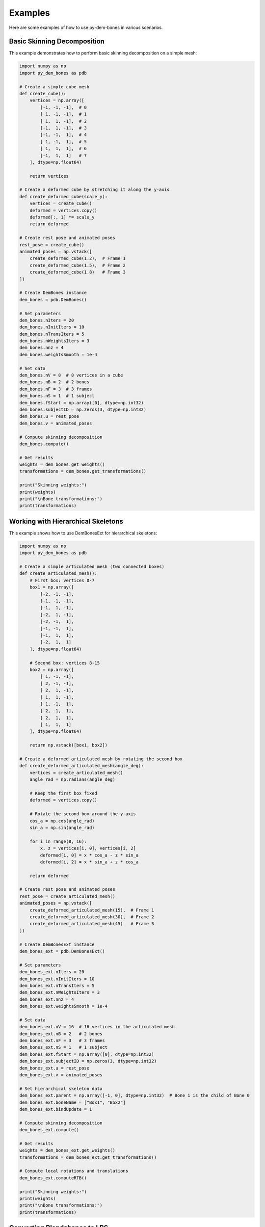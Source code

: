 Examples
========

Here are some examples of how to use py-dem-bones in various scenarios.

Basic Skinning Decomposition
---------------------------

This example demonstrates how to perform basic skinning decomposition on a simple mesh:

.. code-block:: python

    import numpy as np
    import py_dem_bones as pdb

    # Create a simple cube mesh
    def create_cube():
        vertices = np.array([
            [-1, -1, -1],  # 0
            [ 1, -1, -1],  # 1
            [ 1,  1, -1],  # 2
            [-1,  1, -1],  # 3
            [-1, -1,  1],  # 4
            [ 1, -1,  1],  # 5
            [ 1,  1,  1],  # 6
            [-1,  1,  1]   # 7
        ], dtype=np.float64)
        
        return vertices

    # Create a deformed cube by stretching it along the y-axis
    def create_deformed_cube(scale_y):
        vertices = create_cube()
        deformed = vertices.copy()
        deformed[:, 1] *= scale_y
        return deformed

    # Create rest pose and animated poses
    rest_pose = create_cube()
    animated_poses = np.vstack([
        create_deformed_cube(1.2),  # Frame 1
        create_deformed_cube(1.5),  # Frame 2
        create_deformed_cube(1.8)   # Frame 3
    ])

    # Create DemBones instance
    dem_bones = pdb.DemBones()

    # Set parameters
    dem_bones.nIters = 20
    dem_bones.nInitIters = 10
    dem_bones.nTransIters = 5
    dem_bones.nWeightsIters = 3
    dem_bones.nnz = 4
    dem_bones.weightsSmooth = 1e-4

    # Set data
    dem_bones.nV = 8  # 8 vertices in a cube
    dem_bones.nB = 2  # 2 bones
    dem_bones.nF = 3  # 3 frames
    dem_bones.nS = 1  # 1 subject
    dem_bones.fStart = np.array([0], dtype=np.int32)
    dem_bones.subjectID = np.zeros(3, dtype=np.int32)
    dem_bones.u = rest_pose
    dem_bones.v = animated_poses

    # Compute skinning decomposition
    dem_bones.compute()

    # Get results
    weights = dem_bones.get_weights()
    transformations = dem_bones.get_transformations()

    print("Skinning weights:")
    print(weights)
    print("\nBone transformations:")
    print(transformations)

Working with Hierarchical Skeletons
----------------------------------

This example shows how to use DemBonesExt for hierarchical skeletons:

.. code-block:: python

    import numpy as np
    import py_dem_bones as pdb

    # Create a simple articulated mesh (two connected boxes)
    def create_articulated_mesh():
        # First box: vertices 0-7
        box1 = np.array([
            [-2, -1, -1],
            [-1, -1, -1],
            [-1,  1, -1],
            [-2,  1, -1],
            [-2, -1,  1],
            [-1, -1,  1],
            [-1,  1,  1],
            [-2,  1,  1]
        ], dtype=np.float64)
        
        # Second box: vertices 8-15
        box2 = np.array([
            [ 1, -1, -1],
            [ 2, -1, -1],
            [ 2,  1, -1],
            [ 1,  1, -1],
            [ 1, -1,  1],
            [ 2, -1,  1],
            [ 2,  1,  1],
            [ 1,  1,  1]
        ], dtype=np.float64)
        
        return np.vstack([box1, box2])

    # Create a deformed articulated mesh by rotating the second box
    def create_deformed_articulated_mesh(angle_deg):
        vertices = create_articulated_mesh()
        angle_rad = np.radians(angle_deg)
        
        # Keep the first box fixed
        deformed = vertices.copy()
        
        # Rotate the second box around the y-axis
        cos_a = np.cos(angle_rad)
        sin_a = np.sin(angle_rad)
        
        for i in range(8, 16):
            x, z = vertices[i, 0], vertices[i, 2]
            deformed[i, 0] = x * cos_a - z * sin_a
            deformed[i, 2] = x * sin_a + z * cos_a
        
        return deformed

    # Create rest pose and animated poses
    rest_pose = create_articulated_mesh()
    animated_poses = np.vstack([
        create_deformed_articulated_mesh(15),  # Frame 1
        create_deformed_articulated_mesh(30),  # Frame 2
        create_deformed_articulated_mesh(45)   # Frame 3
    ])

    # Create DemBonesExt instance
    dem_bones_ext = pdb.DemBonesExt()

    # Set parameters
    dem_bones_ext.nIters = 20
    dem_bones_ext.nInitIters = 10
    dem_bones_ext.nTransIters = 5
    dem_bones_ext.nWeightsIters = 3
    dem_bones_ext.nnz = 4
    dem_bones_ext.weightsSmooth = 1e-4

    # Set data
    dem_bones_ext.nV = 16  # 16 vertices in the articulated mesh
    dem_bones_ext.nB = 2   # 2 bones
    dem_bones_ext.nF = 3   # 3 frames
    dem_bones_ext.nS = 1   # 1 subject
    dem_bones_ext.fStart = np.array([0], dtype=np.int32)
    dem_bones_ext.subjectID = np.zeros(3, dtype=np.int32)
    dem_bones_ext.u = rest_pose
    dem_bones_ext.v = animated_poses

    # Set hierarchical skeleton data
    dem_bones_ext.parent = np.array([-1, 0], dtype=np.int32)  # Bone 1 is the child of Bone 0
    dem_bones_ext.boneName = ["Box1", "Box2"]
    dem_bones_ext.bindUpdate = 1

    # Compute skinning decomposition
    dem_bones_ext.compute()

    # Get results
    weights = dem_bones_ext.get_weights()
    transformations = dem_bones_ext.get_transformations()

    # Compute local rotations and translations
    dem_bones_ext.computeRTB()

    print("Skinning weights:")
    print(weights)
    print("\nBone transformations:")
    print(transformations)

Converting Blendshapes to LBS
----------------------------

This example demonstrates how to convert blendshapes to linear blend skinning:

.. code-block:: python

    import numpy as np
    import py_dem_bones as pdb

    # Create a simple face mesh with blendshapes
    def create_face_mesh():
        # Simplified face mesh with 9 vertices
        vertices = np.array([
            [0, 0, 0],    # Center
            [-1, 1, 0],   # Top left
            [0, 1, 0],    # Top center
            [1, 1, 0],    # Top right
            [-1, 0, 0],   # Middle left
            [1, 0, 0],    # Middle right
            [-1, -1, 0],  # Bottom left
            [0, -1, 0],   # Bottom center
            [1, -1, 0]    # Bottom right
        ], dtype=np.float64)
        return vertices

    # Create blendshapes
    def create_smile_blendshape():
        base = create_face_mesh()
        smile = base.copy()
        # Move corners of mouth up for smile
        smile[6, 1] += 0.2  # Bottom left
        smile[8, 1] += 0.2  # Bottom right
        return smile

    def create_frown_blendshape():
        base = create_face_mesh()
        frown = base.copy()
        # Move corners of mouth down for frown
        frown[6, 1] -= 0.2  # Bottom left
        frown[8, 1] -= 0.2  # Bottom right
        return frown

    # Create rest pose and blendshapes
    rest_pose = create_face_mesh()
    smile = create_smile_blendshape()
    frown = create_frown_blendshape()

    # Stack all poses
    animated_poses = np.vstack([smile, frown])

    # Create DemBonesWrapper for easier use
    dem_bones = pdb.DemBonesWrapper()

    # Set parameters
    dem_bones.num_iterations = 20
    dem_bones.num_init_iterations = 10
    dem_bones.num_transform_iterations = 5
    dem_bones.num_weights_iterations = 3
    dem_bones.max_nonzeros_per_vertex = 4
    dem_bones.weights_smoothness = 1e-4

    # Set data
    dem_bones.set_rest_pose(rest_pose)
    dem_bones.set_animated_poses(animated_poses)
    dem_bones.set_num_bones(2)  # One bone for smile, one for frown
    dem_bones.set_bone_names(["Smile", "Frown"])

    # Compute skinning decomposition
    dem_bones.compute()

    # Get results
    weights = dem_bones.get_weights()
    transformations = dem_bones.get_transformations()

    print("Skinning weights:")
    print(weights)
    print("\nBone transformations:")
    print(transformations)

    # Now we can use the weights and transformations for animation
    # For example, to create a 50% smile:
    smile_factor = 0.5
    frown_factor = 0.0

    # Apply the transformations with the given factors
    # (This is a simplified example, in practice you would use a proper skinning function)
    deformed_vertices = rest_pose.copy()
    for i in range(len(rest_pose)):
        for b in range(2):  # 2 bones
            if b == 0:  # Smile bone
                factor = smile_factor
            else:  # Frown bone
                factor = frown_factor
                
            # Apply weighted transformation
            if weights[i, b] > 0:
                # In a real application, you would apply the full transformation matrix
                # This is a simplified version
                if b == 0:  # Smile
                    deformed_vertices[i, 1] += weights[i, b] * factor * 0.2
                else:  # Frown
                    deformed_vertices[i, 1] -= weights[i, b] * factor * 0.2

    print("\nDeformed vertices with 50% smile:")
    print(deformed_vertices)
